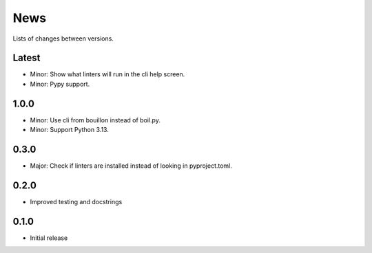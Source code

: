 News
====

Lists of changes between versions.

Latest
------
* Minor: Show what linters will run in the cli help screen.
* Minor: Pypy support.

1.0.0
-----
* Minor: Use cli from bouillon instead of boil.py.
* Minor: Support Python 3.13.

0.3.0
------
* Major: Check if linters are installed instead of looking in pyproject.toml.

0.2.0
-----
* Improved testing and docstrings

0.1.0
-----
* Initial release
